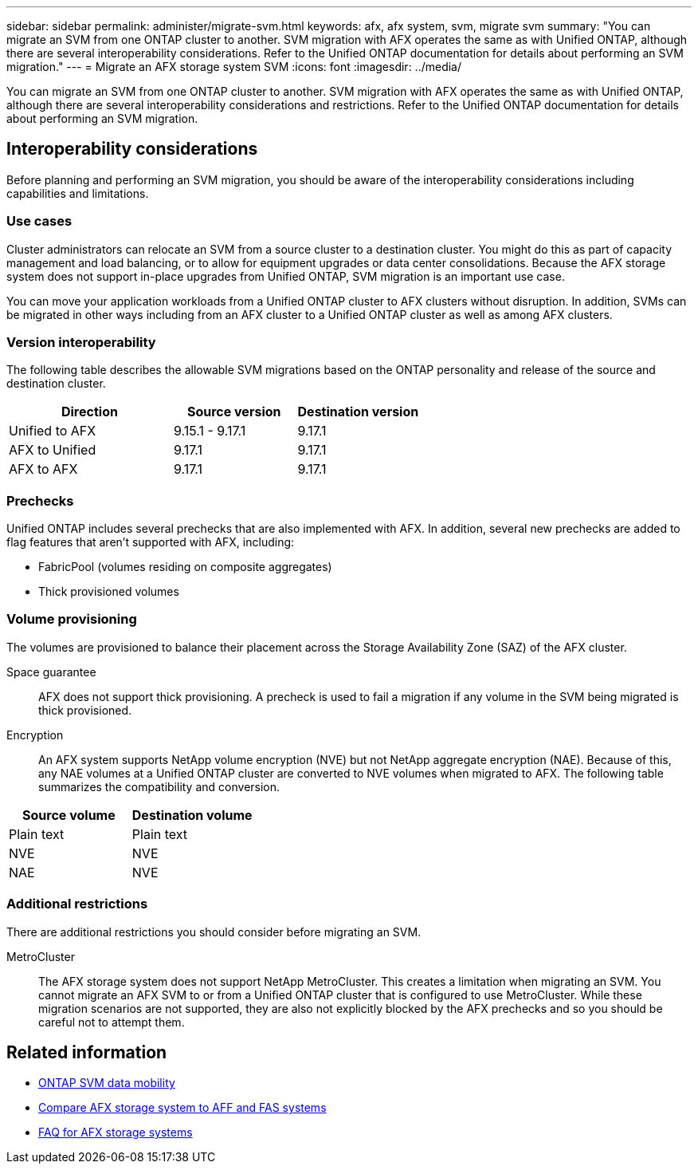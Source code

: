 ---
sidebar: sidebar
permalink: administer/migrate-svm.html
keywords: afx, afx system, svm, migrate svm
summary: "You can migrate an SVM from one ONTAP cluster to another. SVM migration with AFX operates the same as with Unified ONTAP, although there are several interoperability considerations. Refer to the Unified ONTAP documentation for details about performing an SVM migration."
---
= Migrate an AFX storage system SVM
:icons: font
:imagesdir: ../media/

[.lead]
You can migrate an SVM from one ONTAP cluster to another. SVM migration with AFX operates the same as with Unified ONTAP, although there are several interoperability considerations and restrictions. Refer to the Unified ONTAP documentation for details about performing an SVM migration.

== Interoperability considerations

Before planning and performing an SVM migration, you should be aware of the interoperability considerations including capabilities and limitations.

=== Use cases

Cluster administrators can relocate an SVM from a source cluster to a destination cluster. You might do this as part of capacity management and load balancing, or to allow for equipment upgrades or data center consolidations. Because the AFX storage system does not support in-place upgrades from Unified ONTAP, SVM migration is an important use case.

You can move your application workloads from a Unified ONTAP cluster to AFX clusters without disruption. In addition, SVMs can be migrated in other ways including from an AFX cluster to a Unified ONTAP cluster as well as among AFX clusters.

=== Version interoperability

The following table describes the allowable SVM migrations based on the ONTAP personality and release of the source and destination cluster.

[cols="40,30,30"*,options="header"]
|===
|Direction |Source version |Destination version

|Unified to AFX
|9.15.1 - 9.17.1
|9.17.1
|AFX to Unified
|9.17.1
|9.17.1
|AFX to AFX
|9.17.1
|9.17.1

|===

=== Prechecks

Unified ONTAP includes several prechecks that are also implemented with AFX. In addition, several new prechecks are added to flag features that aren't supported with AFX, including:

* FabricPool (volumes residing on composite aggregates)
* Thick provisioned volumes

=== Volume provisioning

The volumes are provisioned to balance their placement across the Storage Availability Zone (SAZ) of the AFX cluster.

Space guarantee::
AFX does not support thick provisioning. A precheck is used to fail a migration if any volume in the SVM being migrated is thick provisioned.

Encryption::
An AFX system supports NetApp volume encryption (NVE) but not NetApp aggregate encryption (NAE). Because of this, any NAE volumes at a Unified ONTAP cluster are converted to NVE volumes when migrated to AFX. The following table summarizes the compatibility and conversion.

[cols="50,50"*,options="header"]
|===
|Source volume |Destination volume

|Plain text
|Plain text
|NVE
|NVE
|NAE
|NVE

|===

=== Additional restrictions

There are additional restrictions you should consider before migrating an SVM.

MetroCluster::
The AFX storage system does not support NetApp MetroCluster. This creates a limitation when migrating an SVM. You cannot migrate an AFX SVM to or from a Unified ONTAP cluster that is configured to use MetroCluster. While these migration scenarios are not supported, they are also not explicitly blocked by the AFX prechecks and so you should be careful not to attempt them.

== Related information

* https://docs.netapp.com/us-en/ontap/svm-migrate/index.html[ONTAP SVM data mobility^]
* link:../get-started/compare-unified-ontap.html[Compare AFX storage system to AFF and FAS systems]
* link:../faq-ontap-afx.html[FAQ for AFX storage systems]

// ONTAPDOC-3451
